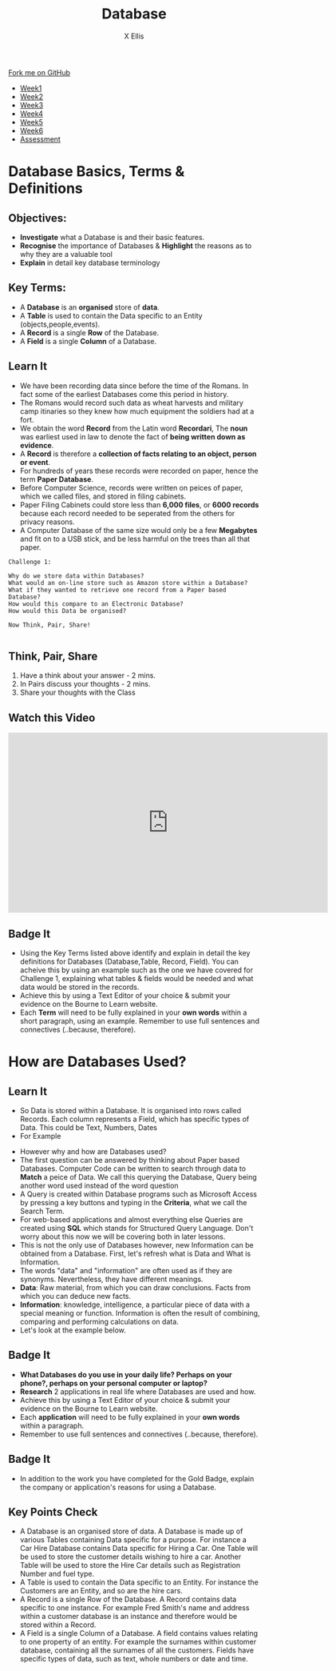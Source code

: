 #+STARTUP:indent
#+HTML_HEAD: <link rel="stylesheet" type="text/css" href="css/styles.css"/>
#+HTML_HEAD_EXTRA: <link href='http://fonts.googleapis.com/css?family=Ubuntu+Mono|Ubuntu' rel='stylesheet' type='text/css'>
#+HTML_HEAD_EXTRA: <script src="http://ajax.googleapis.com/ajax/libs/jquery/1.9.1/jquery.min.js" type="text/javascript"></script>
#+HTML_HEAD_EXTRA: <script src="js/navbar.js" type="text/javascript"></script>
#+HTML_HEAD_EXTRA: <script src="js/strikeThrough.js" type="text/javascript"></script>
#+OPTIONS: f:nil author:AUTHOR num:1 creator:AUTHOR timestamp:nil toc:nil html-style:nil html-postamble:nil
#+TITLE: Database
#+AUTHOR: X Ellis

#+BEGIN_HTML
  <div class="github-fork-ribbon-wrapper left">
    <div class="github-fork-ribbon">
      <a href="https://github.com/digixc/9-CS-Database">Fork me on GitHub</a>
    </div>
  </div>
<div id="stickyribbon">
    <ul>
      <li><a href="1_Lesson.html">Week1</a></li>
      <li><a href="2_Lesson.html">Week2</a></li>
      <li><a href="3_Lesson.html">Week3</a></li>
      <li><a href="4_Lesson.html">Week4</a></li>
      <li><a href="5_Lesson.html">Week5</a></li>
      <li><a href="6_Lesson.html">Week6</a></>
      <li><a href="assessment.html">Assessment</a></li>

    </ul>
  </div>
#+END_HTML
* COMMENT Use as a template
:PROPERTIES:
:HTML_CONTAINER_CLASS: activity
:END:
** Learn It
:PROPERTIES:
:HTML_CONTAINER_CLASS: learn
:END:

** Research It
:PROPERTIES:
:HTML_CONTAINER_CLASS: research
:END:

** Design It
:PROPERTIES:
:HTML_CONTAINER_CLASS: design
:END:

** Build It
:PROPERTIES:
:HTML_CONTAINER_CLASS: build
:END:

** Test It
:PROPERTIES:
:HTML_CONTAINER_CLASS: test
:END:

** Run It
:PROPERTIES:
:HTML_CONTAINER_CLASS: run
:END:

** Document It
:PROPERTIES:
:HTML_CONTAINER_CLASS: document
:END:

** Code It
:PROPERTIES:
:HTML_CONTAINER_CLASS: code
:END:

** Program It
:PROPERTIES:
:HTML_CONTAINER_CLASS: program
:END:

** Try It
:PROPERTIES:
:HTML_CONTAINER_CLASS: try
:END:

** Badge It
:PROPERTIES:
:HTML_CONTAINER_CLASS: badge
:END:

** Save It
:PROPERTIES:
:HTML_CONTAINER_CLASS: save
:END:
* Database Basics, Terms & Definitions
:PROPERTIES:
:HTML_CONTAINER_CLASS: activity
:END:
** Objectives:
- *Investigate* what a Database is and their basic features.
- *Recognise* the importance of Databases & *Highlight* the reasons as to why they are a valuable tool
- *Explain* in detail key database terminology
** Key Terms:
:PROPERTIES:
:HTML_CONTAINER_CLASS: key
:END:      
+ A *Database* is an *organised* store of *data*. 
+ A *Table* is used to contain the Data specific to an Entity (objects,people,events). 
+ A *Record* is a single *Row* of the Database. 
+ A *Field* is a single *Column* of a Database.  

[[./img/database.png]]

** Learn It
:PROPERTIES:
:HTML_CONTAINER_CLASS: learn
:END:
- We have been recording data since before the time of the Romans. In fact some of the earliest Databases come this period in history.
- The Romans would record such data as wheat harvests and military camp itinaries so they knew how much equipment the soldiers had at a fort.
- We obtain the word *Record* from the Latin word *Recordari*, The *noun* was earliest used in law to denote the fact of *being written down as evidence*.
- A *Record* is therefore a *collection of facts relating to an object, person or event*.
- For hundreds of years these records were recorded on paper, hence the term *Paper Database*.
- Before Computer Science, records were written on peices of paper, which we called files, and stored in filing cabinets.
- Paper Filing Cabinets could store less than *6,000 files*, or *6000 records* because each record needed to be seperated from the others for privacy reasons. 
- A Computer Database of the same size would only be a few *Megabytes* and fit on to a USB stick, and be less harmful on the trees than all that paper.

#+Begin_SRC 
Challenge 1: 

Why do we store data within Databases? 
What would an on-line store such as Amazon store within a Database?
What if they wanted to retrieve one record from a Paper based Database? 
How would this compare to an Electronic Database? 
How would this Data be organised? 

Now Think, Pair, Share! 
          
#+END_SRC

** Think, Pair, Share
1. Have a think about your answer - 2 mins.
2. In Pairs discuss your thoughts - 2 mins.
3. Share your thoughts with the Class

** Watch this Video
#+BEGIN_HTML
<iframe width="640" height="360" src="https://www.youtube.com/embed/t8jgX1f8kc4" frameborder="0" allow="autoplay; encrypted-media" allowfullscreen></iframe>
#+END_HTML

** Badge It
:PROPERTIES:
:HTML_CONTAINER_CLASS: silver
:END:
- Using the Key Terms listed above identify and explain in detail the key definitions for Databases (Database,Table, Record, Field). You can acheive this by using an example such as the one we have covered for Challenge 1, explaining what tables & fields would be needed and what data would be stored in the records.
- Achieve this by using a Text Editor of your choice & submit your evidence on the Bourne to Learn website. 
- Each *Term* will need to be fully explained in your *own words* within a short paragraph, using an example. Remember to use full sentences and connectives (..because, therefore). 
* How are Databases Used?
** Learn It
:PROPERTIES:
:HTML_CONTAINER_CLASS: learn
:END:
- So Data is stored within a Database. It is organised into rows called Records. Each column represents a Field, which has specific types of Data. This could be Text, Numbers, Dates 
- For Example
[[./img/Student-record.png]]

- However why and how are Databases used?
- The first question can be answered by thinking about Paper based Databases. Computer Code can be written to search through data to *Match* a peice of Data. We call this querying the Database, Query being another word used instead of the word question
- A Query is created within Database programs such as Microsoft Access by pressing a key buttons and typing in the *Criteria*, what we call the Search Term.
- For web-based applications and almost everything else Queries are created using *SQL* which stands for Structured Query Language. Don't worry about this now we will be covering both in later lessons.
- This is not the only use of Databases however, new Information can be obtained from a Database. First, let's refresh what is Data and What is Information.
- The words "data" and "information" are often used as if they are synonyms. Nevertheless, they have different meanings.
- *Data*: Raw material, from which you can draw conclusions. Facts from which you can deduce new facts. 
- *Information*: knowledge, intelligence, a particular piece of data with a special meaning or function. Information is often the result of combining, comparing and performing calculations on data. 
- Let's look at the example below.

[[./img/data_information.png]]

** Badge It
:PROPERTIES:
:HTML_CONTAINER_CLASS: gold
:END:
- *What Databases do you use in your daily life? Perhaps on your phone?, perhaps on your personal computer or laptop?*
- *Research* 2 applications in real life where Databases are used and how. 
- Achieve this by using a Text Editor of your choice & submit your evidence on the Bourne to Learn website. 
- Each *application* will need to be fully explained in your *own words* within a paragraph. 
- Remember to use full sentences and connectives (..because, therefore). 

** Badge It
:PROPERTIES:
:HTML_CONTAINER_CLASS: platinum
:END:
- In addition to the work you have completed for the Gold Badge, explain the company or application's reasons for using a Database.


** Key Points Check
:PROPERTIES:
:HTML_CONTAINER_CLASS: key
:END: 
- A Database is an organised store of data. A Database is made up of various Tables containing Data specific for a purpose. For instance a Car Hire Database contains Data specific for Hiring a Car. One Table will be used to store the customer details wishing to hire a car. Another Table will be used to store the Hire Car details such as Registration Number and fuel type.
- A Table is used to contain the Data specific to an Entity. For instance the Customers are an Entity, and so are the hire cars. 
- A Record is a single Row of the Database. A Record contains data specific to one instance. For example Fred Smith's name and address within a customer database is an instance and therefore would be stored within a Record.
- A Field is a single Column of a Database. A field contains values relating to one property of an entity. For example the surnames within customer database, containing all the surnames of all the customers. Fields have specific types of data, such as text, whole numbers or date and time. 


